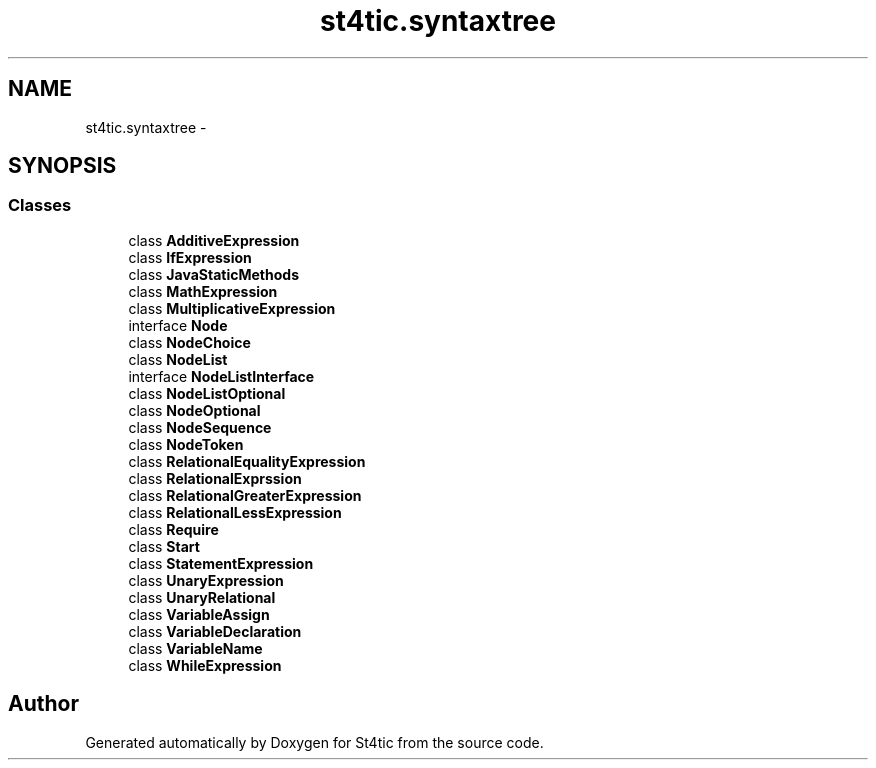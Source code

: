 .TH "st4tic.syntaxtree" 3 "27 Dec 2009" "Version 1.0" "St4tic" \" -*- nroff -*-
.ad l
.nh
.SH NAME
st4tic.syntaxtree \- 
.SH SYNOPSIS
.br
.PP
.SS "Classes"

.in +1c
.ti -1c
.RI "class \fBAdditiveExpression\fP"
.br
.ti -1c
.RI "class \fBIfExpression\fP"
.br
.ti -1c
.RI "class \fBJavaStaticMethods\fP"
.br
.ti -1c
.RI "class \fBMathExpression\fP"
.br
.ti -1c
.RI "class \fBMultiplicativeExpression\fP"
.br
.ti -1c
.RI "interface \fBNode\fP"
.br
.ti -1c
.RI "class \fBNodeChoice\fP"
.br
.ti -1c
.RI "class \fBNodeList\fP"
.br
.ti -1c
.RI "interface \fBNodeListInterface\fP"
.br
.ti -1c
.RI "class \fBNodeListOptional\fP"
.br
.ti -1c
.RI "class \fBNodeOptional\fP"
.br
.ti -1c
.RI "class \fBNodeSequence\fP"
.br
.ti -1c
.RI "class \fBNodeToken\fP"
.br
.ti -1c
.RI "class \fBRelationalEqualityExpression\fP"
.br
.ti -1c
.RI "class \fBRelationalExprssion\fP"
.br
.ti -1c
.RI "class \fBRelationalGreaterExpression\fP"
.br
.ti -1c
.RI "class \fBRelationalLessExpression\fP"
.br
.ti -1c
.RI "class \fBRequire\fP"
.br
.ti -1c
.RI "class \fBStart\fP"
.br
.ti -1c
.RI "class \fBStatementExpression\fP"
.br
.ti -1c
.RI "class \fBUnaryExpression\fP"
.br
.ti -1c
.RI "class \fBUnaryRelational\fP"
.br
.ti -1c
.RI "class \fBVariableAssign\fP"
.br
.ti -1c
.RI "class \fBVariableDeclaration\fP"
.br
.ti -1c
.RI "class \fBVariableName\fP"
.br
.ti -1c
.RI "class \fBWhileExpression\fP"
.br
.in -1c
.SH "Author"
.PP 
Generated automatically by Doxygen for St4tic from the source code.
